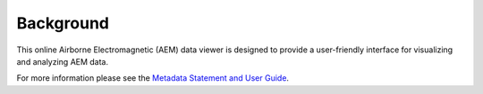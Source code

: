 Background
==========

This online Airborne Electromagnetic (AEM) data viewer is designed to provide a user-friendly interface for visualizing and analyzing AEM data.

For more information please see the `Metadata Statement and User Guide`_.

.. _Metadata Statement and User Guide: https://ecat.ga.gov.au/geonetwork/srv/eng/catalog.search#/metadata/150529